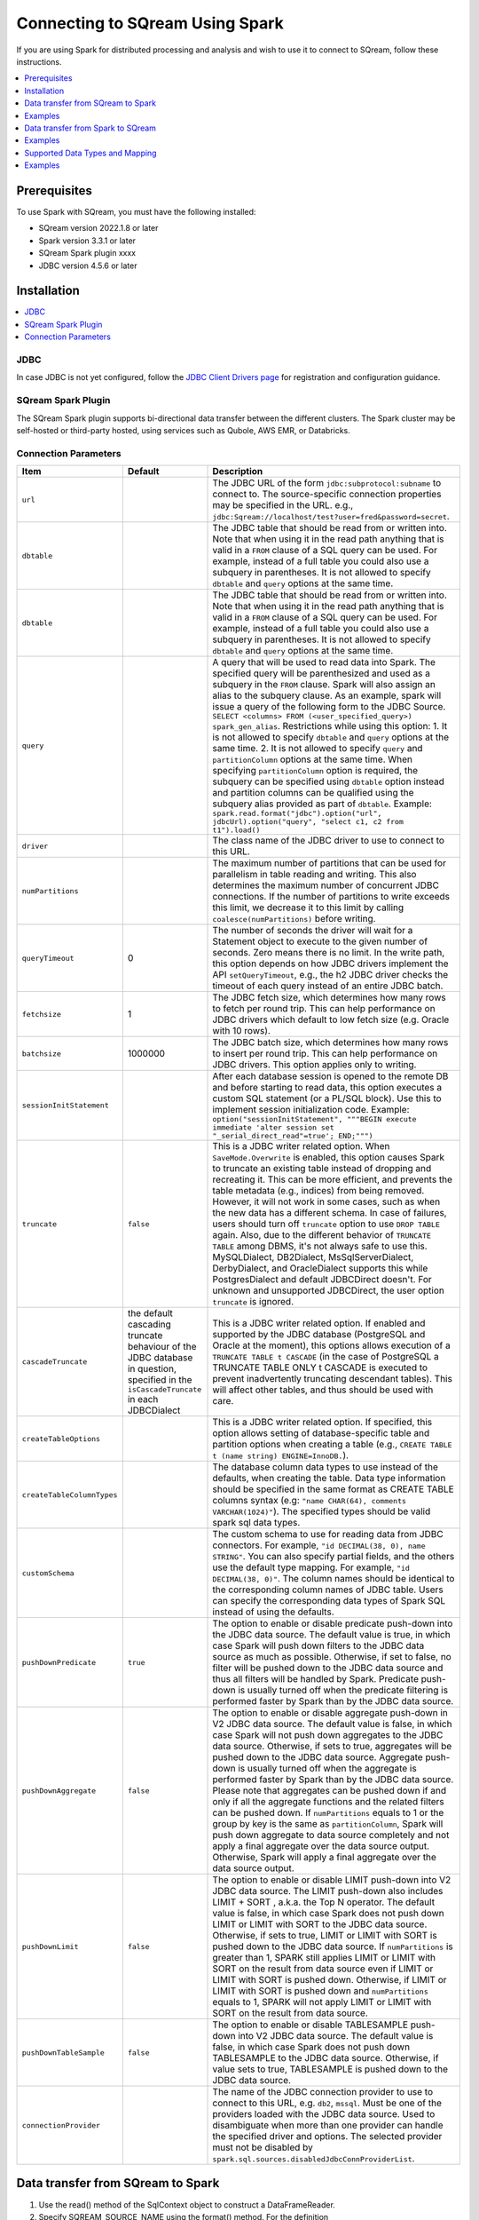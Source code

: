 .. _spark:

*************************
Connecting to SQream Using Spark
*************************


If you are using Spark for distributed processing and analysis and wish to use it to connect to SQream, follow these instructions. 


.. contents::
   :local:
   :depth: 1

Prerequisites
-------------
To use Spark with SQream, you must have the following installed:

* SQream version 2022.1.8 or later
* Spark version 3.3.1 or later
* SQream Spark plugin xxxx
* JDBC version 4.5.6 or later



Installation
------------

.. contents::
   :local:
   :depth: 1

JDBC
~~~~

In case JDBC is not yet configured, follow the `JDBC Client Drivers page <https://docs.sqream.com/en/v2021.1/third_party_tools/client_drivers/jdbc/index.html>`_ for registration and configuration guidance.


SQream Spark Plugin
~~~~~~~~~~~~~~~~~~~

The SQream Spark plugin supports bi-directional data transfer between the different clusters. The Spark cluster may be self-hosted or third-party hosted, using services such as Qubole, AWS EMR, or Databricks. 

Connection Parameters
~~~~~~~~~~~~~~~~~~~~~

.. list-table:: 
   :widths: auto
   :header-rows: 1
   
   
   * - Item
     - Default
     - Description
   * - ``url``
     -
     - The JDBC URL of the form ``jdbc:subprotocol:subname`` to connect to. The source-specific connection properties may be specified in the URL. e.g., ``jdbc:Sqream://localhost/test?user=fred&password=secret``.
   * - ``dbtable``
     - 
     - The JDBC table that should be read from or written into. Note that when using it in the read path anything that is valid in a ``FROM`` clause of a SQL query can be used. For example, instead of a full table you could also use a subquery in parentheses. It is not allowed to specify ``dbtable`` and ``query`` options at the same time.
   * - ``dbtable``
     - 
     - The JDBC table that should be read from or written into. Note that when using it in the read path anything that is valid in a ``FROM`` clause of a SQL query can be used. For example, instead of a full table you could also use a subquery in parentheses. It is not allowed to specify ``dbtable`` and ``query`` options at the same time.
   * - ``query``
     - 
     - A query that will be used to read data into Spark. The specified query will be parenthesized and used as a subquery in the ``FROM`` clause. Spark will also assign an alias to the subquery clause. As an example, spark will issue a query of the following form to the JDBC Source. ``SELECT <columns> FROM (<user_specified_query>) spark_gen_alias``. Restrictions while using this option: 1. It is not allowed to specify ``dbtable`` and ``query`` options at the same time. 2. It is not allowed to specify ``query`` and ``partitionColumn`` options at the same time. When specifying ``partitionColumn`` option is required, the subquery can be specified using ``dbtable`` option instead and partition columns can be qualified using the subquery alias provided as part of ``dbtable``. Example: ``spark.read.format("jdbc").option("url", jdbcUrl).option("query", "select c1, c2 from t1").load()``
   * - ``driver``
     - 
     - The class name of the JDBC driver to use to connect to this URL.
   * - ``numPartitions`` 
     - 
     - The maximum number of partitions that can be used for parallelism in table reading and writing. This also determines the maximum number of concurrent JDBC connections. If the number of partitions to write exceeds this limit, we decrease it to this limit by calling ``coalesce(numPartitions)`` before writing.
   * - ``queryTimeout``
     - 0
     - The number of seconds the driver will wait for a Statement object to execute to the given number of seconds. Zero means there is no limit. In the write path, this option depends on how JDBC drivers implement the API ``setQueryTimeout``, e.g., the h2 JDBC driver checks the timeout of each query instead of an entire JDBC batch.
   * - ``fetchsize``
     - 1
     - The JDBC fetch size, which determines how many rows to fetch per round trip. This can help performance on JDBC drivers which default to low fetch size (e.g. Oracle with 10 rows).
   * - ``batchsize``
     - 1000000
     - The JDBC batch size, which determines how many rows to insert per round trip. This can help performance on JDBC drivers. This option applies only to writing.
   * - ``sessionInitStatement``
     - 
     - After each database session is opened to the remote DB and before starting to read data, this option executes a custom SQL statement (or a PL/SQL block). Use this to implement session initialization code. Example: ``option("sessionInitStatement", """BEGIN execute immediate 'alter session set "_serial_direct_read"=true'; END;""")``
   * - ``truncate``
     - ``false``
     - This is a JDBC writer related option. When ``SaveMode.Overwrite`` is enabled, this option causes Spark to truncate an existing table instead of dropping and recreating it. This can be more efficient, and prevents the table metadata (e.g., indices) from being removed. However, it will not work in some cases, such as when the new data has a different schema. In case of failures, users should turn off ``truncate`` option to use ``DROP TABLE`` again. Also, due to the different behavior of ``TRUNCATE TABLE`` among DBMS, it's not always safe to use this. MySQLDialect, DB2Dialect, MsSqlServerDialect, DerbyDialect, and OracleDialect supports this while PostgresDialect and default JDBCDirect doesn't. For unknown and unsupported JDBCDirect, the user option ``truncate`` is ignored.
   * - ``cascadeTruncate``
     - the default cascading truncate behaviour of the JDBC database in question, specified in the ``isCascadeTruncate`` in each JDBCDialect
     - This is a JDBC writer related option. If enabled and supported by the JDBC database (PostgreSQL and Oracle at the moment), this options allows execution of a ``TRUNCATE TABLE t CASCADE`` (in the case of PostgreSQL a TRUNCATE TABLE ONLY t CASCADE is executed to prevent inadvertently truncating descendant tables). This will affect other tables, and thus should be used with care.
   * - ``createTableOptions``
     - 
     - This is a JDBC writer related option. If specified, this option allows setting of database-specific table and partition options when creating a table (e.g., ``CREATE TABLE t (name string) ENGINE=InnoDB.``).
   * - ``createTableColumnTypes``
     - 
     - The database column data types to use instead of the defaults, when creating the table. Data type information should be specified in the same format as CREATE TABLE columns syntax (e.g: ``"name CHAR(64), comments VARCHAR(1024)"``). The specified types should be valid spark sql data types.
   * - ``customSchema``
     - 
     - The custom schema to use for reading data from JDBC connectors. For example, ``"id DECIMAL(38, 0), name STRING"``. You can also specify partial fields, and the others use the default type mapping. For example, ``"id DECIMAL(38, 0)"``. The column names should be identical to the corresponding column names of JDBC table. Users can specify the corresponding data types of Spark SQL instead of using the defaults.
   * - ``pushDownPredicate``
     - ``true``
     - The option to enable or disable predicate push-down into the JDBC data source. The default value is true, in which case Spark will push down filters to the JDBC data source as much as possible. Otherwise, if set to false, no filter will be pushed down to the JDBC data source and thus all filters will be handled by Spark. Predicate push-down is usually turned off when the predicate filtering is performed faster by Spark than by the JDBC data source.
   * - ``pushDownAggregate``
     - ``false``
     - The option to enable or disable aggregate push-down in V2 JDBC data source. The default value is false, in which case Spark will not push down aggregates to the JDBC data source. Otherwise, if sets to true, aggregates will be pushed down to the JDBC data source. Aggregate push-down is usually turned off when the aggregate is performed faster by Spark than by the JDBC data source. Please note that aggregates can be pushed down if and only if all the aggregate functions and the related filters can be pushed down. If ``numPartitions`` equals to 1 or the group by key is the same as ``partitionColumn``, Spark will push down aggregate to data source completely and not apply a final aggregate over the data source output. Otherwise, Spark will apply a final aggregate over the data source output.
   * - ``pushDownLimit``
     - ``false``
     - The option to enable or disable LIMIT push-down into V2 JDBC data source. The LIMIT push-down also includes LIMIT + SORT , a.k.a. the Top N operator. The default value is false, in which case Spark does not push down LIMIT or LIMIT with SORT to the JDBC data source. Otherwise, if sets to true, LIMIT or LIMIT with SORT is pushed down to the JDBC data source. If ``numPartitions`` is greater than 1, SPARK still applies LIMIT or LIMIT with SORT on the result from data source even if LIMIT or LIMIT with SORT is pushed down. Otherwise, if LIMIT or LIMIT with SORT is pushed down and ``numPartitions`` equals to 1, SPARK will not apply LIMIT or LIMIT with SORT on the result from data source.
   * - ``pushDownTableSample``
     - ``false``
     - The option to enable or disable TABLESAMPLE push-down into V2 JDBC data source. The default value is false, in which case Spark does not push down TABLESAMPLE to the JDBC data source. Otherwise, if value sets to true, TABLESAMPLE is pushed down to the JDBC data source.
   * - ``connectionProvider``
     -
     - The name of the JDBC connection provider to use to connect to this URL, e.g. ``db2``, ``mssql``. Must be one of the providers loaded with the JDBC data source. Used to disambiguate when more than one provider can handle the specified driver and options. The selected provider must not be disabled by ``spark.sql.sources.disabledJdbcConnProviderList``.
	 

Data transfer from SQream to Spark
--------------------

1. Use the read() method of the SqlContext object to construct a DataFrameReader.

2. Specify SQREAM_SOURCE_NAME using the format() method. For the definition

3. Specify the connector options using either the option() or options() method.

4. Specify one of the following options for the table data to be read:

 * dbtable: The name of the table to be read. All columns and records are retrieved (i.e. it is equivalent to SELECT * FROM db_table).

 * query: The exact query (SELECT statement) to run.
	
Examples
---------------

To read an entire table:

.. code-block:: postgres

	val df: DataFrame = sqlContext.read .format(SQREAM_SOURCE_NAME) .options(sfOptions) .option("<sqream_table_name>", "<table_name>") .load()

To read query results:
	
.. code-block:: postgres	

	val df: DataFrame = sqlContext.read .format(SQREAM_SOURCE_NAME) .options(sfOptions) .option("query", "<EXECUTED_QUERY> <table_name>") .load()

	
Data transfer from Spark to SQream
--------------------------------

1. Use the write() method of the DataFrame to construct a DataFrameWriter.

2. Specify SQREAM_SOURCE_NAME using the format() method.

3. Specify the connector options using either the option() or options() method.

4. Use the dbtable option to specify the table to which data is written.

5. Use the mode() method to specify the save mode for the content.

Examples
---------------
To read an entire table:

.. code-block:: postgres

	df.write .format(SQREAM_SOURCE_NAME) .options(sfOptions) .option("<sqream_table_name>", "<table_name>") .mode(SaveMode.Overwrite) .save()

Supported Data Types and Mapping
--------------------------------

SQream data types mapped to Spark 

.. list-table:: 
   :widths: auto
   :header-rows: 1
   
   * - SQream
     - Spark
   * - ``BIGINT``
     - ``LONGINT``
   * - ``BOOL``
     - ``BooleanType``
   * - ``DATE``
     - ``DateType``
   * - ``DOUBLE``
     - ``DoubleType``
   * - ``REAL``
     - ``FloateType``
   * - ``DECIMAL``
     - ``DeciamlType``
   * - ``INT``
     - ``Integer``
   * - ``SMALLINT``
     - ``ShortType``
   * - ``TINYINT``
     - ``ShortType``
   * - ``DATETIME``
     - ``TimestampType``
	 
Spark data types mapped to SQream 

.. list-table:: 
   :widths: auto
   :header-rows: 1
   
   * - Spark
     - SQream
   * - ``BooleanType``
     - ``BOOL``
   * - ``ByteType``
     - ``SMALLINT``
   * - ``DateType``
     - ``DATE``
   * - ``DecimalType``
     - ``DECIMAL``
   * - ``DoubleType``
     - ``DOUBLE``
   * - ``FloatType``
     - ``REAL``
   * - ``IntegerType``
     - ``INT``
   * - ``LongType``
     - ``BIGINT``
   * - ``ShortType``
     - ``SMALLINT``
   * - ``StringType``
     - ``TEXT``
   * - ``TimestampType``
     - ``DATETIME``
	 

Examples
---------

Scala

.. code-block:: postgres

	// Note: JDBC loading and saving can be achieved via either the load/save or jdbc methods
	// Loading data from a JDBC source
	val jdbcDF = spark.read
	  .format("jdbc")
	  .option("url", "jdbc:Sqream:dbserver")
	  .option("dbtable", "schema.tablename")
	  .option("user", "username")
	  .option("password", "password")
	  .load()

	val connectionProperties = new Properties()
	connectionProperties.put("user", "username")
	connectionProperties.put("password", "password")
	val jdbcDF2 = spark.read
	  .jdbc("jdbc:Sqream:dbserver", "schema.tablename", connectionProperties)
	// Specifying the custom data types of the read schema
	connectionProperties.put("customSchema", "id DECIMAL(38, 0), name TEXT")
	val jdbcDF3 = spark.read
	  .jdbc("jdbc:postgresql:dbserver", "schema.tablename", connectionProperties)

	// Saving data to a JDBC source
	jdbcDF.write
	  .format("jdbc")
	  .option("url", "jdbc:Sqream:dbserver")
	  .option("dbtable", "schema.tablename")
	  .option("user", "username")
	  .option("password", "password")
	  .save()

	jdbcDF2.write
	  .jdbc("jdbc:Sqream:dbserver", "schema.tablename", connectionProperties)

	// Specifying create table column data types on write
	jdbcDF.write
	  .option("createTableColumnTypes", "name TEXT, comments TEXT")
	  .jdbc("jdbc:Sqream:dbserver", "schema.tablename", connectionProperties)
	  
JAVA

.. code-block:: postgres

	// Note: JDBC loading and saving can be achieved via either the load/save or jdbc methods
	// Loading data from a JDBC source
	Dataset<Row> jdbcDF = spark.read()
	  .format("jdbc")
	  .option("url", "jdbc:Sqream:dbserver")
	  .option("dbtable", "schema.tablename")
	  .option("user", "username")
	  .option("password", "password")
	  .load();

	Properties connectionProperties = new Properties();
	connectionProperties.put("user", "username");
	connectionProperties.put("password", "password");
	Dataset<Row> jdbcDF2 = spark.read()
	  .jdbc("jdbc:Sqream:dbserver", "schema.tablename", connectionProperties);

	// Saving data to a JDBC source
	jdbcDF.write()
	  .format("jdbc")
	  .option("url", "jdbc:Sqream:dbserver")
	  .option("dbtable", "schema.tablename")
	  .option("user", "username")
	  .option("password", "password")
	  .save();

	jdbcDF2.write()
	  .jdbc("jdbc:Sqream:dbserver", "schema.tablename", connectionProperties);

	// Specifying create table column data types on write
	jdbcDF.write()
	  .option("createTableColumnTypes", "name TEXT, comments TEXT")
	  .jdbc("jdbc:Sqream:dbserver", "schema.tablename", connectionProperties);
	  
Python

.. code-block:: postgres

	# Note: JDBC loading and saving can be achieved via either the load/save or jdbc methods
	# Loading data from a JDBC source
	jdbcDF = spark.read \
		.format("jdbc") \
		.option("url", "jdbc:Sqream:dbserver") \
		.option("dbtable", "schema.tablename") \
		.option("user", "username") \
		.option("password", "password") \
		.load()

	jdbcDF2 = spark.read \
		.jdbc("jdbc:Sqream:dbserver", "schema.tablename",
			  properties={"user": "username", "password": "password"})

	# Specifying dataframe column data types on read
	jdbcDF3 = spark.read \
		.format("jdbc") \
		.option("url", "jdbc:Sqream:dbserver") \
		.option("dbtable", "schema.tablename") \
		.option("user", "username") \
		.option("password", "password") \
		.option("customSchema", "id DECIMAL(38, 0), name TEXT") \
		.load()

	# Saving data to a JDBC source
	jdbcDF.write \
		.format("jdbc") \
		.option("url", "jdbc:Sqream:dbserver") \
		.option("dbtable", "schema.tablename") \
		.option("user", "username") \
		.option("password", "password") \
		.save()

	jdbcDF2.write \
		.jdbc("jdbc:Sqream:dbserver", "schema.tablename",
			  properties={"user": "username", "password": "password"})

	# Specifying create table column data types on write
	jdbcDF.write \
		.option("createTableColumnTypes", "name TEXT, comments TEXT") \
		.jdbc("jdbc:Sqream:dbserver", "schema.tablename",
			  properties={"user": "username", "password": "password"})
			  
R

.. code-block:: postgres

	# Loading data from a JDBC source
	df <- read.jdbc("jdbc:Sqream:dbserver", "schema.tablename", user = "username", password = "password")

	# Saving data to a JDBC source
	write.jdbc(df, "jdbc:Sqream:dbserver", "schema.tablename", user = "username", password = "password")
	
SQL

.. code-block:: postgres

	CREATE TEMPORARY VIEW jdbcTable
	USING org.apache.spark.sql.jdbc
	OPTIONS (
	  url "jdbc:Sqream:dbserver",
	  dbtable "schema.tablename",
	  user 'username',
	  password 'password'
	)

	INSERT INTO TABLE jdbcTable
	SELECT * FROM resultTable